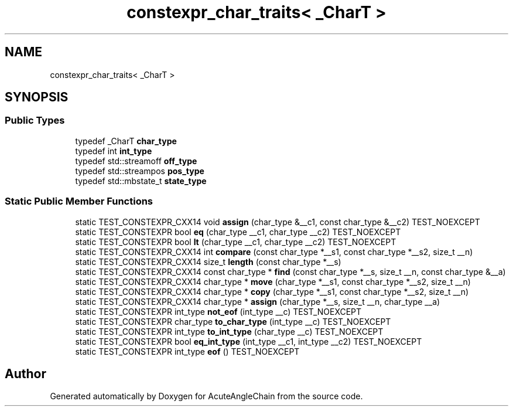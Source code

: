 .TH "constexpr_char_traits< _CharT >" 3 "Sun Jun 3 2018" "AcuteAngleChain" \" -*- nroff -*-
.ad l
.nh
.SH NAME
constexpr_char_traits< _CharT >
.SH SYNOPSIS
.br
.PP
.SS "Public Types"

.in +1c
.ti -1c
.RI "typedef _CharT \fBchar_type\fP"
.br
.ti -1c
.RI "typedef int \fBint_type\fP"
.br
.ti -1c
.RI "typedef std::streamoff \fBoff_type\fP"
.br
.ti -1c
.RI "typedef std::streampos \fBpos_type\fP"
.br
.ti -1c
.RI "typedef std::mbstate_t \fBstate_type\fP"
.br
.in -1c
.SS "Static Public Member Functions"

.in +1c
.ti -1c
.RI "static TEST_CONSTEXPR_CXX14 void \fBassign\fP (char_type &__c1, const char_type &__c2) TEST_NOEXCEPT"
.br
.ti -1c
.RI "static TEST_CONSTEXPR bool \fBeq\fP (char_type __c1, char_type __c2) TEST_NOEXCEPT"
.br
.ti -1c
.RI "static TEST_CONSTEXPR bool \fBlt\fP (char_type __c1, char_type __c2) TEST_NOEXCEPT"
.br
.ti -1c
.RI "static TEST_CONSTEXPR_CXX14 int \fBcompare\fP (const char_type *__s1, const char_type *__s2, size_t __n)"
.br
.ti -1c
.RI "static TEST_CONSTEXPR_CXX14 size_t \fBlength\fP (const char_type *__s)"
.br
.ti -1c
.RI "static TEST_CONSTEXPR_CXX14 const char_type * \fBfind\fP (const char_type *__s, size_t __n, const char_type &__a)"
.br
.ti -1c
.RI "static TEST_CONSTEXPR_CXX14 char_type * \fBmove\fP (char_type *__s1, const char_type *__s2, size_t __n)"
.br
.ti -1c
.RI "static TEST_CONSTEXPR_CXX14 char_type * \fBcopy\fP (char_type *__s1, const char_type *__s2, size_t __n)"
.br
.ti -1c
.RI "static TEST_CONSTEXPR_CXX14 char_type * \fBassign\fP (char_type *__s, size_t __n, char_type __a)"
.br
.ti -1c
.RI "static TEST_CONSTEXPR int_type \fBnot_eof\fP (int_type __c) TEST_NOEXCEPT"
.br
.ti -1c
.RI "static TEST_CONSTEXPR char_type \fBto_char_type\fP (int_type __c) TEST_NOEXCEPT"
.br
.ti -1c
.RI "static TEST_CONSTEXPR int_type \fBto_int_type\fP (char_type __c) TEST_NOEXCEPT"
.br
.ti -1c
.RI "static TEST_CONSTEXPR bool \fBeq_int_type\fP (int_type __c1, int_type __c2) TEST_NOEXCEPT"
.br
.ti -1c
.RI "static TEST_CONSTEXPR int_type \fBeof\fP () TEST_NOEXCEPT"
.br
.in -1c

.SH "Author"
.PP 
Generated automatically by Doxygen for AcuteAngleChain from the source code\&.
